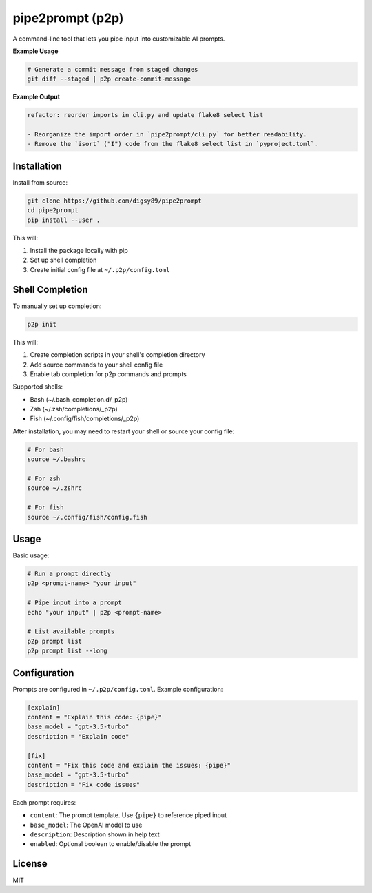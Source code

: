 pipe2prompt (p2p)
================

A command-line tool that lets you pipe input into customizable AI prompts.

**Example Usage**

.. code-block:: bash

    # Generate a commit message from staged changes
    git diff --staged | p2p create-commit-message

**Example Output**

.. code-block:: text

    refactor: reorder imports in cli.py and update flake8 select list

    - Reorganize the import order in `pipe2prompt/cli.py` for better readability.
    - Remove the `isort` ("I") code from the flake8 select list in `pyproject.toml`.

Installation
-----------

Install from source:

.. code-block:: bash

    git clone https://github.com/digsy89/pipe2prompt
    cd pipe2prompt
    pip install --user .

This will:

1. Install the package locally with pip
2. Set up shell completion
3. Create initial config file at ``~/.p2p/config.toml``

Shell Completion
--------------

To manually set up completion:

.. code-block:: bash

    p2p init

This will:

1. Create completion scripts in your shell's completion directory
2. Add source commands to your shell config file
3. Enable tab completion for p2p commands and prompts

Supported shells:

- Bash (~/.bash_completion.d/_p2p)
- Zsh (~/.zsh/completions/_p2p) 
- Fish (~/.config/fish/completions/_p2p)

After installation, you may need to restart your shell or source your config file:

.. code-block:: bash

    # For bash
    source ~/.bashrc
    
    # For zsh
    source ~/.zshrc
    
    # For fish
    source ~/.config/fish/config.fish


Usage
-----

Basic usage:

.. code-block:: bash

    # Run a prompt directly
    p2p <prompt-name> "your input"
    
    # Pipe input into a prompt
    echo "your input" | p2p <prompt-name>

    # List available prompts
    p2p prompt list
    p2p prompt list --long

Configuration
------------

Prompts are configured in ``~/.p2p/config.toml``. Example configuration:

.. code-block:: toml

    [explain]
    content = "Explain this code: {pipe}"
    base_model = "gpt-3.5-turbo"
    description = "Explain code"

    [fix]
    content = "Fix this code and explain the issues: {pipe}" 
    base_model = "gpt-3.5-turbo"
    description = "Fix code issues"

Each prompt requires:

- ``content``: The prompt template. Use ``{pipe}`` to reference piped input
- ``base_model``: The OpenAI model to use
- ``description``: Description shown in help text
- ``enabled``: Optional boolean to enable/disable the prompt

License
-------

MIT